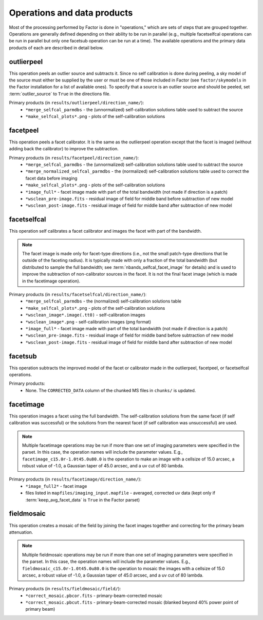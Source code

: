 .. _operations:

Operations and data products
============================

Most of the processing performed by Factor is done in "operations," which are sets of steps that are grouped together. Operations are generally defined depending on their ability to be run in parallel (e.g., multiple facetselfcal operations can be run in parallel but only one facetsub operation can be run at a time). The available operations and the primary data products of each are described in detail below.


outlierpeel
-----------

This operation peels an outlier source and subtracts it. Since no self calibration is done during peeling, a sky model of the source must either be supplied by the user or must be one of those included in Factor (see ``factor/skymodels`` in the Factor installation for a list of available ones). To specify that a source is an outlier source and should be peeled, set :term:`outlier_source` to ``True`` in the directions file.

Primary products (in ``results/outlierpeel/direction_name/``):
    * ``*merge_selfcal_parmdbs`` - the (unnormalized) self-calibration solutions table used to subtract the source
    * ``*make_selfcal_plots*.png`` - plots of the self-calibration solutions


facetpeel
---------

This operation peels a facet calibrator. It is the same as the outlierpeel operation except that the facet is imaged (without adding back the calibrator) to improve the subtraction.

Primary products (in ``results/facetpeel/direction_name/``):
    * ``*merge_selfcal_parmdbs`` - the (unnormalized) self-calibration solutions table used to subtract the source
    * ``*merge_normalized_selfcal_parmdbs`` - the (normalized) self-calibration solutions table used to correct the facet data before imaging
    * ``*make_selfcal_plots*.png`` - plots of the self-calibration solutions
    * ``*image_full*`` - facet image made with part of the total bandwidth (not made if direction is a patch)
    * ``*wsclean_pre-image.fits`` - residual image of field for middle band before subtraction of new model
    * ``*wsclean_post-image.fits`` - residual image of field for middle band after subtraction of new model


facetselfcal
------------

This operation self calibrates a facet calibrator and images the facet with part of the bandwidth.

.. note::

    The facet image is made only for facet-type directions (i.e., not the small patch-type directions that lie outside of the faceting radius). It is typically made with only a fraction of the total bandwidth (but distributed to sample the full bandwidth; see :term:`nbands_selfcal_facet_image` for details) and is used to improve the subtraction of non-calibrator sources in the facet. It is not the final facet image (which is made in the facetimage operation).

Primary products (in ``results/facetselfcal/direction_name/``):
    * ``*merge_selfcal_parmdbs`` - the (normalized) self-calibration solutions table
    * ``*make_selfcal_plots*.png`` - plots of the self-calibration solutions
    * ``*wsclean_image*.image(.tt0)`` - self-calibration images
    * ``*wsclean_image*.png`` - self-calibration images (png format)
    * ``*image_full*`` - facet image made with part of the total bandwidth (not made if direction is a patch)
    * ``*wsclean_pre-image.fits`` - residual image of field for middle band before subtraction of new model
    * ``*wsclean_post-image.fits`` - residual image of field for middle band after subtraction of new model


facetsub
--------

This operation subtracts the improved model of the facet or calibrator made in the outlierpeel, facetpeel, or facetselfcal operations.

Primary products:
    * None. The ``CORRECTED_DATA`` column of the chunked MS files in ``chunks/`` is updated.


facetimage
----------

This operation images a facet using the full bandwidth. The self-calibration solutions from the same facet (if self calibration was successful) or the solutions from the nearest facet (if self calibration was unsuccessful) are used.

.. note::

    Multiple facetimage operations may be run if more than one set of imaging parameters were specified in the parset. In this case, the operation names will include the parameter values. E.g., ``facetimage_c15.0r-1.0t45.0u80.0`` is the operation to make an image with a cellsize of 15.0 arcsec, a robust value of -1.0, a Gaussian taper of 45.0 arcsec, and a uv cut of 80 lambda.

Primary products (in ``results/facetimage/direction_name/``):
    * ``*image_full2*`` - facet image
    * files listed in ``mapfiles/imaging_input.mapfile`` - averaged, corrected uv data (kept only if :term:`keep_avg_facet_data` is ``True`` in the Factor parset)


fieldmosaic
-----------

This operation creates a mosaic of the field by joining the facet images together and correcting for the primary beam attenuation.

.. note::

    Multiple fieldmosaic operations may be run if more than one set of imaging parameters were specified in the parset. In this case, the operation names will include the parameter values. E.g., ``fieldmosaic_c15.0r-1.0t45.0u80.0`` is the operation to mosaic the images with a cellsize of 15.0 arcsec, a robust value of -1.0, a Gaussian taper of 45.0 arcsec, and a uv cut of 80 lambda.

Primary products (in ``results/fieldmosaic/field/``):
    * ``*correct_mosaic.pbcor.fits`` - primary-beam-corrected mosaic
    * ``*correct_mosaic.pbcut.fits`` - primary-beam-corrected mosaic (blanked beyond 40% power point of primary beam)


